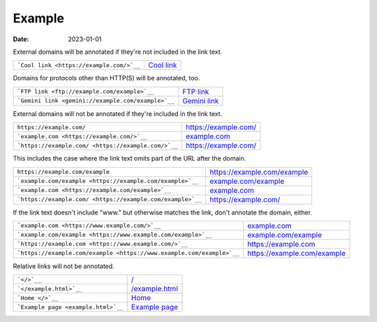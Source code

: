 Example
=======

:date: 2023-01-01

External domains will be annotated if they're not included in the link text.

+-----------------------------------------------------------------------+---------------------------------------------------------------------+
| ```Cool link <https://example.com/>`__``                              | `Cool link <https://example.com/>`__                                |
+-----------------------------------------------------------------------+---------------------------------------------------------------------+

Domains for protocols other than HTTP(S) will be annotated, too.

+-----------------------------------------------------------------------+---------------------------------------------------------------------+
| ```FTP link <ftp://example.com/example>`__``                          | `FTP link <ftp://example.com/example>`__                            |
+-----------------------------------------------------------------------+---------------------------------------------------------------------+
| ```Gemini link <gemini://example.com/example>`__``                    | `Gemini link <gemini://example.com/example>`__                      |
+-----------------------------------------------------------------------+---------------------------------------------------------------------+

External domains will not be annotated if they're included in the link text.

+-----------------------------------------------------------------------+---------------------------------------------------------------------+
| ``https://example.com/``                                              | https://example.com/                                                |
+-----------------------------------------------------------------------+---------------------------------------------------------------------+
| ```example.com <https://example.com/>`__``                            | `example.com <https://example.com/>`__                              |
+-----------------------------------------------------------------------+---------------------------------------------------------------------+
| ```https://example.com/ <https://example.com/>`__``                   | `https://example.com/ <https://example.com/>`__                     |
+-----------------------------------------------------------------------+---------------------------------------------------------------------+

This includes the case where the link text omits part of the URL after the
domain.

+-----------------------------------------------------------------------+---------------------------------------------------------------------+
| ``https://example.com/example``                                       | https://example.com/example                                         |
+-----------------------------------------------------------------------+---------------------------------------------------------------------+
| ```example.com/example <https://example.com/example>`__``             | `example.com/example <https://example.com/example>`__               |
+-----------------------------------------------------------------------+---------------------------------------------------------------------+
| ```example.com <https://example.com/example>`__``                     | `example.com <https://example.com/example>`__                       |
+-----------------------------------------------------------------------+---------------------------------------------------------------------+
| ```https://example.com/ <https://example.com/example>`__``            | `https://example.com/ <https://example.com/example>`__              |
+-----------------------------------------------------------------------+---------------------------------------------------------------------+

If the link text doesn't include "www." but otherwise matches the link, don't
annotate the domain, either.

+-----------------------------------------------------------------------+---------------------------------------------------------------------+
| ```example.com <https://www.example.com/>`__``                        | `example.com <https://www.example.com/>`__                          |
+-----------------------------------------------------------------------+---------------------------------------------------------------------+
| ```example.com/example <https://www.example.com/example>`__``         | `example.com/example <https://www.example.com/example>`__           |
+-----------------------------------------------------------------------+---------------------------------------------------------------------+
| ```https://example.com <https://www.example.com/>`__``                | `https://example.com <https://www.example.com/>`__                  |
+-----------------------------------------------------------------------+---------------------------------------------------------------------+
| ```https://example.com/example <https://www.example.com/example>`__`` | `https://example.com/example <https://www.example.com/example>`__   |
+-----------------------------------------------------------------------+---------------------------------------------------------------------+

Relative links will not be annotated.

+-----------------------------------------------------------------------+---------------------------------------------------------------------+
| ```</>`__``                                                           | `</>`__                                                             |
+-----------------------------------------------------------------------+---------------------------------------------------------------------+
| ```</example.html>`__``                                               | `</example.html>`__                                                 |
+-----------------------------------------------------------------------+---------------------------------------------------------------------+
| ```Home </>`__``                                                      | `Home </>`__                                                        |
+-----------------------------------------------------------------------+---------------------------------------------------------------------+
| ```Example page <example.html>`__``                                   | `Example page <example.html>`__                                     |
+-----------------------------------------------------------------------+---------------------------------------------------------------------+
